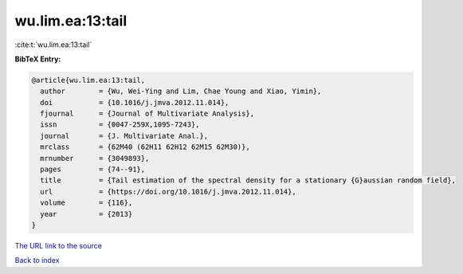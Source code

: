 wu.lim.ea:13:tail
=================

:cite:t:`wu.lim.ea:13:tail`

**BibTeX Entry:**

.. code-block:: bibtex

   @article{wu.lim.ea:13:tail,
     author        = {Wu, Wei-Ying and Lim, Chae Young and Xiao, Yimin},
     doi           = {10.1016/j.jmva.2012.11.014},
     fjournal      = {Journal of Multivariate Analysis},
     issn          = {0047-259X,1095-7243},
     journal       = {J. Multivariate Anal.},
     mrclass       = {62M40 (62H11 62H12 62M15 62M30)},
     mrnumber      = {3049893},
     pages         = {74--91},
     title         = {Tail estimation of the spectral density for a stationary {G}aussian random field},
     url           = {https://doi.org/10.1016/j.jmva.2012.11.014},
     volume        = {116},
     year          = {2013}
   }

`The URL link to the source <https://doi.org/10.1016/j.jmva.2012.11.014>`__


`Back to index <../By-Cite-Keys.html>`__

